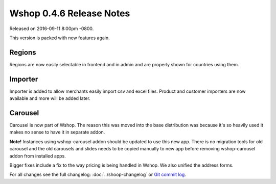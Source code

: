 Wshop 0.4.6 Release Notes
=========================

Released on 2016-09-11 8:00pm -0800.

This version is packed with new features again.

Regions
~~~~~~~

Regions are now easily selectable in frontend and
in admin and are properly shown for countries using them.

Importer
~~~~~~~~

Importer is added to allow merchants easily import
csv and excel files. Product and customer importers
are now available and more will be added later.

Carousel
~~~~~~~~

Carousel is now part of Wshop. The reason this was moved
into the base distribution was because it's so heavily
used it makes no sense to have it in separate addon.

**Note!** Instances using wshop-carousel addon should be updated to use
this new app. There is no migration tools for old carousel and the old
carousels and slides needs to be copied manually to new app before
removing wshop-carousel addon from installed apps.

Bigger fixes include a fix to the way pricing is being handled in
Wshop. We also unified the address forms.

For all changes see the full changelog:
:doc:`../shoop-changelog` or `Git commit log
<https://github.com/wshop/wshop/commits/v0.4.6>`__.
